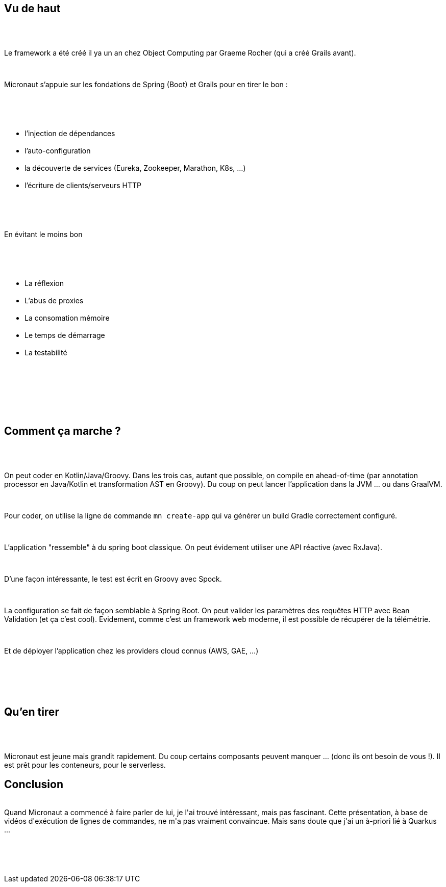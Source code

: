 :jbake-type: post
:jbake-status: published
:jbake-title: [DevFest] Micronaut
:jbake-tags: devfest,java,micronaut,web,_mois_juin,_année_2019
:jbake-date: 2019-06-14
:jbake-depth: ../../../../
:jbake-uri: wordpress/2019/06/14/devfest-micronaut.adoc
:jbake-excerpt: 
:jbake-source: https://riduidel.wordpress.com/2019/06/14/devfest-micronaut/
:jbake-style: wordpress

++++
<p>
<div id="header"></div>
<br/>
<div id="content">
<br/>
<div class="sect1 data-line-3">
<br/>
<h2 id="_vu_de_haut">Vu de haut</h2>
<br/>
<div class="sectionbody">
<br/>
<div class="paragraph data-line-4">
</p>
<p>
Le framework a été créé il ya un an chez Object Computing par Graeme Rocher (qui a créé Grails avant).
</p>
<p>
</div>
<br/>
<div class="paragraph data-line-6">
</p>
<p>
Micronaut s’appuie sur les fondations de Spring (Boot) et Grails pour en tirer le bon :
</p>
<p>
</div>
<br/>
<div class="ulist data-line-8">
<br/>
<ul>
<br/>
<li class="data-line-8">l’injection de dépendances</li>
<br/>
<li class="data-line-9">l’auto-configuration</li>
<br/>
<li class="data-line-10">la découverte de services (Eureka, Zookeeper, Marathon, K8s, …​)</li>
<br/>
<li class="data-line-11">l’écriture de clients/serveurs HTTP</li>
<br/>
</ul>
<br/>
</div>
<br/>
<div class="paragraph data-line-13">
</p>
<p>
En évitant le moins bon
</p>
<p>
</div>
<br/>
<div class="ulist data-line-15">
<br/>
<ul>
<br/>
<li class="data-line-15">La réflexion</li>
<br/>
<li class="data-line-16">L’abus de proxies</li>
<br/>
<li class="data-line-17">La consomation mémoire</li>
<br/>
<li class="data-line-18">Le temps de démarrage</li>
<br/>
<li class="data-line-19">La testabilité</li>
<br/>
</ul>
<br/>
</div>
<br/>
</div>
<br/>
</div>
<br/>
<div class="sect1 data-line-21">
<br/>
<h2 id="_comment_ça_marche">Comment ça marche ?</h2>
<br/>
<div class="sectionbody">
<br/>
<div class="paragraph data-line-22">
</p>
<p>
On peut coder en Kotlin/Java/Groovy. Dans les trois cas, autant que possible, on compile en ahead-of-time (par annotation processor en Java/Kotlin et transformation AST en Groovy). Du coup on peut lancer l’application dans la JVM …​ ou dans GraalVM.
</p>
<p>
</div>
<br/>
<div class="paragraph data-line-26">
</p>
<p>
Pour coder, on utilise la ligne de commande <code>mn create-app</code> qui va générer un build Gradle correctement configuré.
</p>
<p>
</div>
<br/>
<div class="paragraph data-line-28">
</p>
<p>
L’application "ressemble" à du spring boot classique. On peut évidement utiliser une API réactive (avec RxJava).
</p>
<p>
</div>
<br/>
<div class="paragraph data-line-31">
</p>
<p>
D’une façon intéressante, le test est écrit en Groovy avec Spock.
</p>
<p>
</div>
<br/>
<div class="paragraph data-line-33">
</p>
<p>
La configuration se fait de façon semblable à Spring Boot. On peut valider les paramètres des requêtes HTTP avec Bean Validation (et ça c’est cool). Evidement, comme c’est un framework web moderne, il est possible de récupérer de la télémétrie.
</p>
<p>
</div>
<br/>
<div class="paragraph data-line-37">
</p>
<p>
Et de déployer l’application chez les providers cloud connus (AWS, GAE, …​)
</p>
<p>
</div>
<br/>
</div>
<br/>
</div>
<br/>
<div class="sect1 data-line-39">
<br/>
<h2 id="_quen_tirer">Qu’en tirer</h2>
<br/>
<div class="sectionbody">
<br/>
<div class="paragraph data-line-40">
</p>
<p>
Micronaut est jeune mais grandit rapidement. Du coup certains composants peuvent manquer …​ (donc ils ont besoin de vous !). Il est prêt pour les conteneurs, pour le serverless.
<br/>
<h2>Conclusion</h2>
<br/>
Quand Micronaut a commencé à faire parler de lui, je l'ai trouvé intéressant, mais pas fascinant. Cette présentation, à base de vidéos d'exécution de lignes de commandes, ne m'a pas vraiment convaincue. Mais sans doute que j'ai un à-priori lié à Quarkus ...
</p>
<p>
</div>
<br/>
</div>
<br/>
</div>
<br/>
</div>
</p>
++++